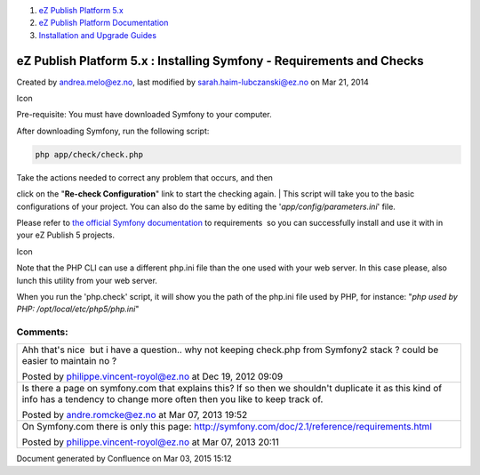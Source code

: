 #. `eZ Publish Platform 5.x <index.html>`__
#. `eZ Publish Platform
   Documentation <eZ-Publish-Platform-Documentation_1114149.html>`__
#. `Installation and Upgrade
   Guides <Installation-and-Upgrade-Guides_6292016.html>`__

eZ Publish Platform 5.x : Installing Symfony - Requirements and Checks
======================================================================

Created by andrea.melo@ez.no, last modified by
sarah.haim-lubczanski@ez.no on Mar 21, 2014

Icon

Pre-requisite: You must have downloaded Symfony to your computer.

After downloading Symfony, run the following script:

.. code:: theme:

    php app/check/check.php

| Take the actions needed to correct any problem that occurs, and then
click on the "**Re-check Configuration**\ " link to start the checking
again.
| This script will take you to the basic configurations of your project.
You can also do the same by editing the '*app/config/parameters.ini*\ '
file.

Please refer to `the official Symfony
documentation <http://symfony.com/doc/master/reference/requirements.html>`__
to requirements  so you can successfully install and use it with in your
eZ Publish 5 projects.

 

Icon

Note that the PHP CLI can use a different php.ini file than the one used
with your web server. In this case please, also lunch this utility from
your web server.

When you run the 'php.check' script, it will show you the path of the
php.ini file used by PHP, for instance: "*php used by PHP:
/opt/local/etc/php5/php.ini*\ "

 

 

Comments:
---------

+--------------------------------------------------------------------------+
| Ahh that's nice \ |(smile)| but i have a question.. why not keeping      |
| check.php from Symfony2 stack ? could be easier to maintain no ?         |
|                                                                          |
| |image4| Posted by philippe.vincent-royol@ez.no at Dec 19, 2012 09:09    |
+--------------------------------------------------------------------------+
| Is there a page on symfony.com that explains this? If so then            |
| we shouldn't duplicate it as this kind of info has a tendency to change  |
| more often then you like to keep track of.                               |
|                                                                          |
| |image5| Posted by andre.romcke@ez.no at Mar 07, 2013 19:52              |
+--------------------------------------------------------------------------+
| On Symfony.com there is only this                                        |
| page: \ `http://symfony.com/doc/2.1/reference/requirements.html <http:// |
| symfony.com/doc/2.1/reference/requirements.html>`__                      |
|                                                                          |
| |image6| Posted by philippe.vincent-royol@ez.no at Mar 07, 2013 20:11    |
+--------------------------------------------------------------------------+

Document generated by Confluence on Mar 03, 2015 15:12

.. |(smile)| image:: images/icons/emoticons/smile.png
.. |image1| image:: images/icons/contenttypes/comment_16.png
.. |image2| image:: images/icons/contenttypes/comment_16.png
.. |image3| image:: images/icons/contenttypes/comment_16.png
.. |image4| image:: images/icons/contenttypes/comment_16.png
.. |image5| image:: images/icons/contenttypes/comment_16.png
.. |image6| image:: images/icons/contenttypes/comment_16.png

